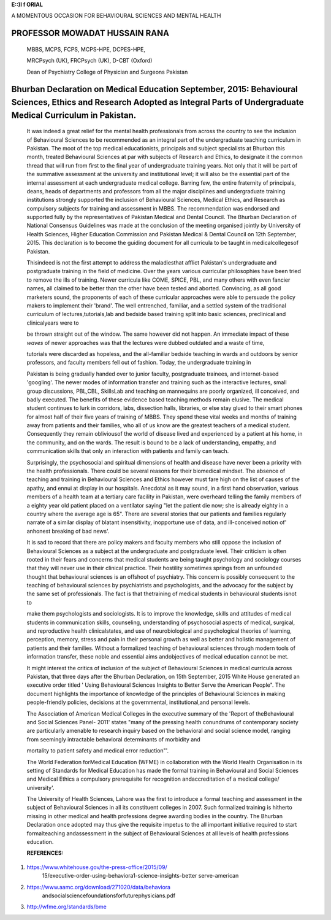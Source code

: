 **E::)I f ORIAL**

A MOMENTOUS OCCASION FOR BEHAVIOURAL SCIENCES AND MENTAL HEALTH

PROFESSOR MOWADAT HUSSAIN RANA
==============================

   MBBS, MCPS, FCPS, MCPS-HPE, DCPES-HPE,

   MRCPsych (UK), FRCPsych (UK), D-CBT (Oxford)

   Dean of Psychiatry College of Physician and Surgeons Pakistan

Bhurban Declaration on Medical Education September, 2015: Behavioural Sciences, Ethics and Research Adopted as Integral Parts of Undergraduate Medical Curriculum in Pakistan.
==============================================================================================================================================================================

   |image1|\ It was indeed a great relief for the mental health
   professionals from across the country to see the inclusion of
   Behavioural Sciences to be recommended as an integral part of the
   undergraduate teaching curriculum in Pakistan. The moot of the top
   medical educationists, principals and subject specialists at Bhurban
   this month, treated Behavioural Sciences at par with subjects of
   Research and Ethics, to designate it the common thread that will run
   from first to the final year of undergraduate training years. Not
   only that it will be part of the summative assessment at the
   university and institutional level; it will also be the essential
   part of the internal assessment at each undergraduate medical
   college. Barring few, the entire fraternity of principals, deans,
   heads of departments and professors from all the major disciplines
   and undergraduate training institutions strongly supported the
   inclusion of Behavioural Sciences, Medical Ethics, and Research as
   compulsory subjects for training and assessment in MBBS. The
   recommendation was endorsed and supported fully by the
   representatives of Pakistan Medical and Dental Council. The Bhurban
   Declaration of National Consensus Guidelines was made at the
   conclusion of the meeting organised jointly by University of Health
   Sciences, Higher Education Commission and Pakistan Medical & Dental
   Council on 12th September, 2015. This declaration is to become the
   guiding document for all curricula to be taught in medicalcollegesof
   Pakistan.

   Thisindeed is not the first attempt to address the maladiesthat
   afflict Pakistan's undergraduate and postgraduate training in the
   field of medicine. Over the years various curricular philosophies
   have been tried to remove the ills of training. Newer curricula like
   COME, SPICE, PBL, and many others with even fancier names, all
   claimed to be better than the other have been tested and aborted.
   Convincing, as all good marketers sound, the proponents of each of
   these curricular approaches were able to persuade the policy makers
   to implement their 'brand'. The well entrenched, familiar, and a
   settled system of the traditional curriculum of
   lectures,tutorials,lab and bedside based training split into basic
   sciences, preclinical and clinicalyears were to

   be thrown straight out of the window. The same however did not
   happen. An immediate impact of these *waves* of newer approaches was
   that the lectures were dubbed outdated and a waste of time,

   tutorials were discarded as hopeless, and the all-familiar bedside
   teaching in wards and outdoors by senior professors, and faculty
   members fell out of fashion. Today, the undergraduate training in

   Pakistan is being gradually handed over to junior faculty,
   postgraduate trainees, and internet-based 'googling'. The newer modes
   of information transfer and training such as the interactive
   lectures, small group discussions, PBL,CBL, SkillsLab and teaching on
   mannequins are poorly organized, ill conceived, and badly executed.
   The benefits of these evidence based teaching methods remain elusive.
   The medical student continues to lurk in corridors, labs, dissection
   halls, libraries, or else stay glued to their smart phones for almost
   half of their five years of training of MBBS. They spend these vital
   weeks and months of training away from patients and their families,
   who all of us know are the greatest teachers of a medical student.
   Consequently they remain obliviousof the world of disease lived and
   experienced by a patient at his home, in the community, and on the
   wards. The result is bound to be a lack of understanding, empathy,
   and communication skills that only an interaction with patients and
   family can teach.

   Surprisingly, the psychosocial and spiritual dimensions of health and
   disease have never been a priority with the health professionals.
   There could be several reasons for their biomedical mindset. The
   absence of teaching and training in Behavioural Sciences and Ethics
   however must fare high on the list of causes of the apathy, and ennui
   at display in our hospitals. Anecdotal as it may sound, in a first
   hand observation, various members of a health team at a tertiary care
   facility in Pakistan, were overheard telling the family members of a
   eighty year old patient placed on a ventilator saying "let the
   patient die now; she is already eighty in a country where the average
   age is 65". There are several stories that our patients and families
   regularly narrate of a similar display of blatant insensitivity,
   inopportune use of data, and ill-conceived notion of' anhonest
   breaking of bad news'.

   It is sad to record that there are policy makers and faculty members
   who still oppose the inclusion of Behavioural Sciences as a subject
   at the undergraduate and postgraduate level. Their criticism is often
   rooted in their fears and concerns that medical students are being
   taught psychology and sociology courses that they will never use in
   their clinical practice. Their hostility sometimes springs from an
   unfounded thought that behavioural sciences is an offshoot of
   psychiatry. This concern is possibly consequent to the teaching of
   behavioural sciences by psychiatrists and psychologists, and the
   advocacy for the subject by the same set of professionals. The fact
   is that thetraining of medical students in behavioural students isnot
   to

   |image2|\ make them psychologists and sociologists. It is to improve
   the knowledge, skills and attitudes of medical students in
   communication skills, counseling, understanding of psychosocial
   aspects of medical, surgical, and reproductive health clinicalstates,
   and use of neurobiological and psychological theories of learning,
   perception, memory, stress and pain in their personal growth as well
   as better and holistic management of patients and their families.
   Without a formalized teaching of behavioural sciences through modern
   tools of information transfer, these noble and essential aims
   andobjectives of medical education cannot be met.

   It might interest the critics of inclusion of the subject of
   Behavioural Sciences in medical curricula across Pakistan, that three
   days after the Bhurban Declaration, on 15th September, 2015 White
   House generated an executive order titled ' Using Behavioural
   Sciences Insights to Better Serve the American People". The document
   highlights the importance of knowledge of the principles of
   Behavioural Sciences in making people-friendly policies, decisions at
   the governmental, institutional,and personal levels.

   The Association of American Medical Colleges in the executive summary
   of the 'Report of theBehavioural and Social Sciences Panel- 2011'
   states "many of the pressing health conundrums of contemporary
   society are particularly amenable to research inquiry based on the
   behavioral and social science model, ranging from seemingly
   intractable behavioral determinants of morbidity and

   mortality to patient safety and medical error reduction"'.

   The World Federation forMedical Education (WFME) in collaboration
   with the World Health Organisation in its setting of Standards for
   Medical Education has made the formal training in Behavioural and
   Social Sciences and Medical Ethics a compulsory prerequisite for
   recognition andaccreditation of a medical college/ university'.

   The University of Health Sciences, Lahore was the first to introduce
   a formal teaching and assessment in the subject of Behavioural
   Sciences in all its constituent colleges in 2007. Such formalized
   training is hitherto missing in other medical and health professions
   degree awarding bodies in the country. The Bhurban Declaration once
   adopted may thus give the requisite impetus to the all­ important
   initiative required to start formalteaching andassessment in the
   subject of Behavioural Sciences at all levels of health professions
   education.

   **REFERENCES:**

1. https://`www.whitehouse.gov/the-press-office/2015/09/ <http://www.whitehouse.gov/the-press-office/2015/09/>`__
      15/executive-order-using-behaviora1-science-insights-better­
      serve-american

2. https://`www.aamc.org/download/271020/data/behaviora <http://www.aamc.org/download/271020/data/behaviora>`__
      andsocialsciencefoundationsforfuturephysicians.pdf

3. http://wfme.org/standards/bme

.. |image1| image:: media/image1.png
.. |image2| image:: media/image2.jpeg
